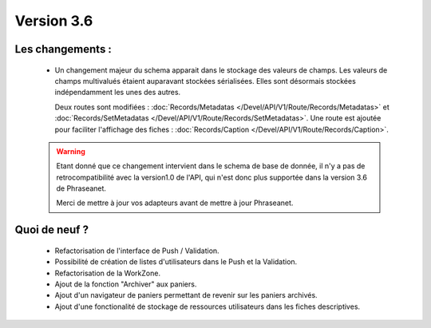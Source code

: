 Version 3.6
===========

Les changements :
-----------------

  * Un changement majeur du schema apparait dans le stockage des valeurs de
    champs. Les valeurs de champs multivalués étaient auparavant stockées
    sérialisées.
    Elles sont désormais stockées indépendamment les unes des autres.

    Deux routes sont modifiées : :doc:`Records/Metadatas
    </Devel/API/V1/Route/Records/Metadatas>` et :doc:`Records/SetMetadatas
    </Devel/API/V1/Route/Records/SetMetadatas>`.
    Une route est ajoutée pour faciliter l'affichage des fiches :
    :doc:`Records/Caption </Devel/API/V1/Route/Records/Caption>`.

  .. seealso:: :doc:`documentation complète du passage en API 1.1
        </Devel/API/V1/Upgrade/1.1>`

  .. warning::

        Etant donné que ce changement intervient dans le schema de base de
        donnée, il n'y a pas de retrocompatibilité avec la version1.0 de l'API,
        qui n'est donc plus supportée dans la version 3.6 de Phraseanet.

        Merci de mettre à jour vos adapteurs avant de mettre à jour Phraseanet.



Quoi de neuf ?
--------------

  * Refactorisation de l'interface de Push / Validation.

  * Possibilité de création de listes d'utilisateurs dans le Push et la
    Validation.

  * Refactorisation de la WorkZone.

  * Ajout de la fonction "Archiver" aux paniers.

  * Ajout d'un navigateur de paniers permettant de revenir sur les paniers
    archivés.

  * Ajout d'une fonctionalité de stockage de ressources utilisateurs dans les
    fiches descriptives.
